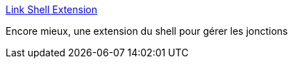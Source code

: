 :jbake-type: post
:jbake-status: published
:jbake-title: Link Shell Extension
:jbake-tags: freeware,shell,software,utilities,windows,XP,@toinstall,_mois_juin,_année_2008
:jbake-date: 2008-06-27
:jbake-depth: ../
:jbake-uri: shaarli/1214578201000.adoc
:jbake-source: https://nicolas-delsaux.hd.free.fr/Shaarli?searchterm=http%3A%2F%2Fschinagl.priv.at%2Fnt%2Fhardlinkshellext%2Fhardlinkshellext.html&searchtags=freeware+shell+software+utilities+windows+XP+%40toinstall+_mois_juin+_ann%C3%A9e_2008
:jbake-style: shaarli

http://schinagl.priv.at/nt/hardlinkshellext/hardlinkshellext.html[Link Shell Extension]

Encore mieux, une extension du shell pour gérer les jonctions
